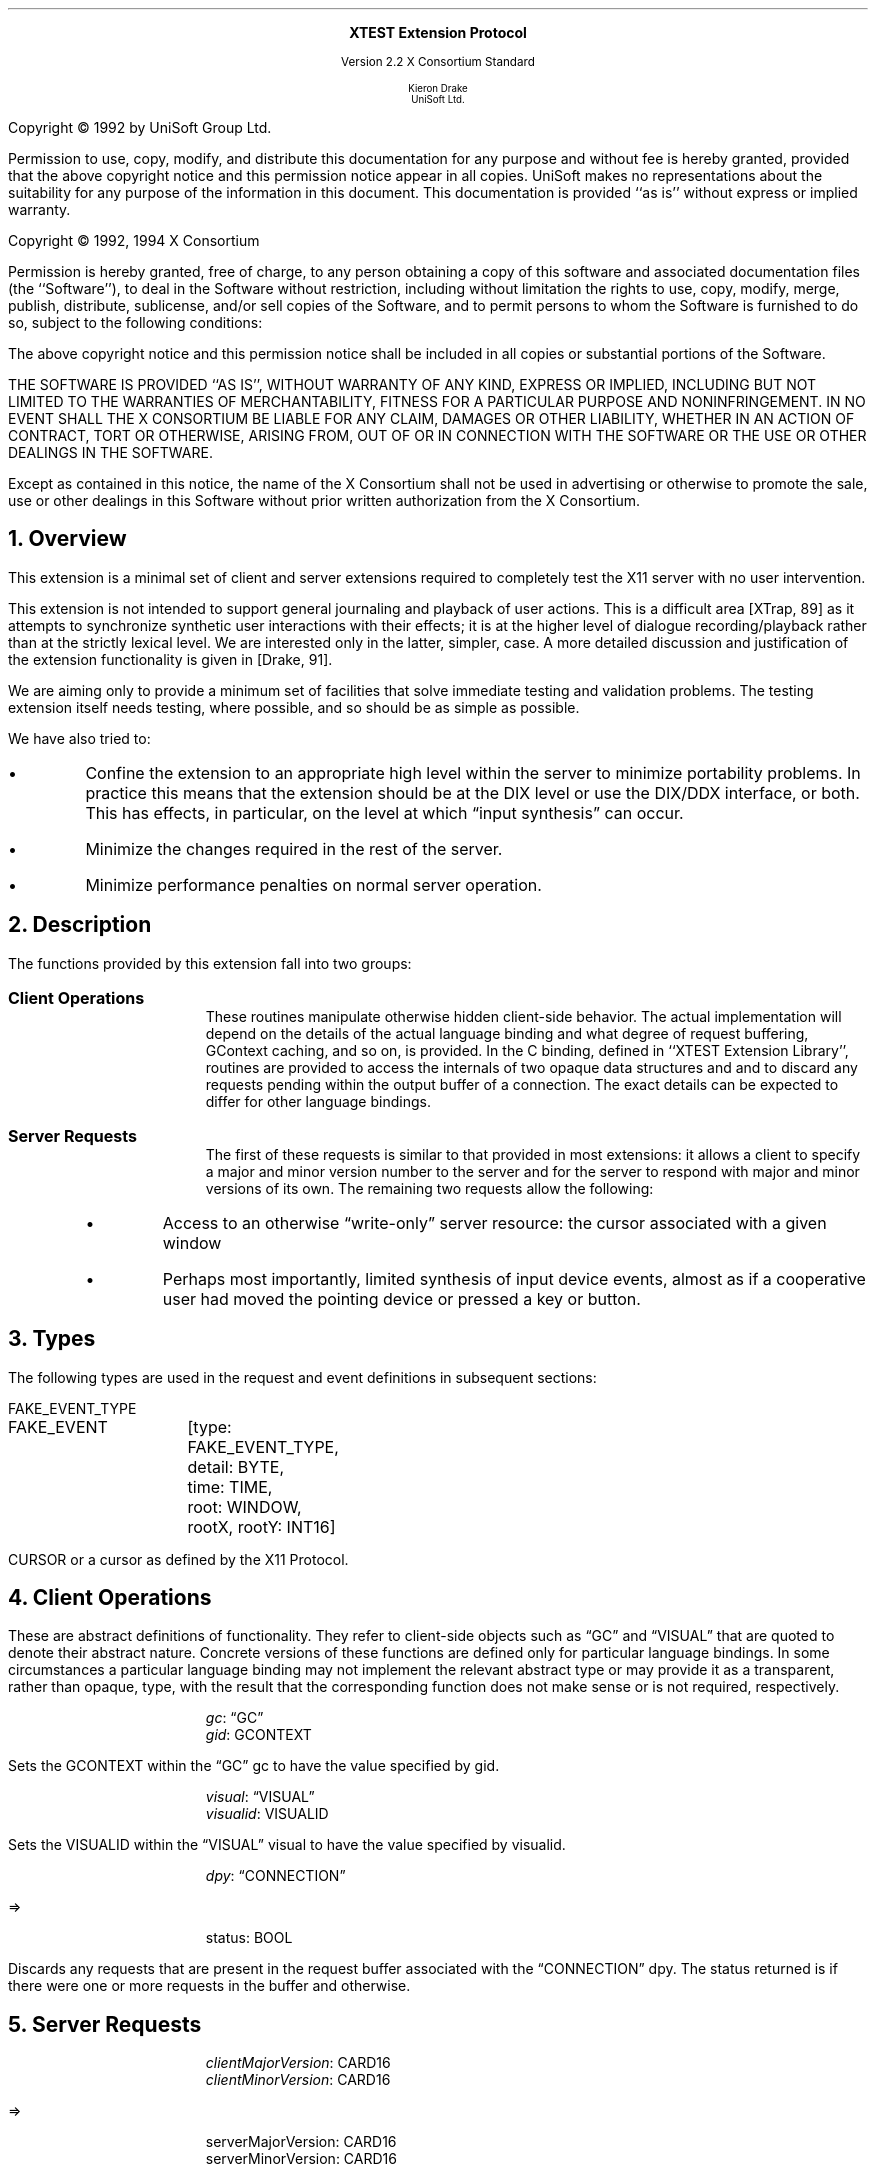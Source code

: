 .\" Use -ms and macros.t
.\" edited for DP edits and code consistency w/ core protocol/xlib 4/2/96
.\" $XConsortium: xtest.ms /main/11 1996/09/17 13:08:21 kaleb $
.de lP
.ne 8
.LP
..
.EH ''''
.OH ''''
.EF ''''
.OF ''''
.ps 10
.nr PS 10
\&
.sp 8
.ce 1
\s+2\fBXTEST Extension Protocol\fP\s-2
.sp 3
.ce 3
Version 2.2
X Consortium Standard
.sp 6
.ce 4
\s-1Kieron Drake
.sp 6p
UniSoft Ltd.\s+1
.bp
.sp 10
.ps 9
.nr PS 9
.sp 8
.lP
Copyright \(co 1992 by UniSoft Group Ltd.
.lP
Permission to use, copy, modify, and distribute this documentation for any
purpose and without fee is hereby granted, provided that the above copyright
notice and this permission notice appear in all copies.  UniSoft makes no
representations about the suitability for any purpose of the information in
this document.  This documentation is provided ``as is'' without express or
implied warranty.
.lP
.sp 5
Copyright \(co 1992, 1994 X Consortium
.lP
Permission is hereby granted, free of charge, to any person obtaining a copy
of this software and associated documentation files (the ``Software''), to deal
in the Software without restriction, including without limitation the rights
to use, copy, modify, merge, publish, distribute, sublicense, and/or sell
copies of the Software, and to permit persons to whom the Software is
furnished to do so, subject to the following conditions:
.lP
The above copyright notice and this permission notice shall be included in
all copies or substantial portions of the Software.
.lP
THE SOFTWARE IS PROVIDED ``AS IS'', WITHOUT WARRANTY OF ANY KIND, EXPRESS OR
IMPLIED, INCLUDING BUT NOT LIMITED TO THE WARRANTIES OF MERCHANTABILITY,
FITNESS FOR A PARTICULAR PURPOSE AND NONINFRINGEMENT.  IN NO EVENT SHALL THE
X CONSORTIUM BE LIABLE FOR ANY CLAIM, DAMAGES OR OTHER LIABILITY, WHETHER IN
AN ACTION OF CONTRACT, TORT OR OTHERWISE, ARISING FROM, OUT OF OR IN
CONNECTION WITH THE SOFTWARE OR THE USE OR OTHER DEALINGS IN THE SOFTWARE.
.lP
Except as contained in this notice, the name of the X Consortium shall not be
used in advertising or otherwise to promote the sale, use or other dealings
in this Software without prior written authorization from the X Consortium.
.ps 10
.nr PS 10
.bp 1
.EH ''XTEST Extension Protocol''
.OH ''XTEST Extension Protocol''
.EF ''\fB % \fP''
.OF ''\fB % \fP''
.NH 1
Overview
.lP
This extension is a minimal set of client and server extensions
required to completely test the X11 server with no user intervention.
.lP
This extension is not intended to support general journaling and
playback of user actions.  This is a difficult area [XTrap, 89] as it attempts
to synchronize synthetic user interactions with their effects; it is at the
higher level of dialogue recording/playback rather than at the strictly lexical
level.  We are interested only in the latter, simpler, case.  A more detailed
discussion and justification of the extension functionality is given in
[Drake, 91].
.lP
We are aiming only to provide a minimum set of facilities that
solve immediate testing and validation problems.  The testing extension
itself needs testing, where possible, and so should be as simple as possible.
.lP
We have also tried to:
.IP \(bu 5
Confine the extension to an appropriate high level within the server
to minimize portability problems.  In practice this means that the extension
should be at the DIX level or use the DIX/DDX interface, or both.  This
has effects, in particular, on the level at which \*Qinput synthesis\*U
can occur.
.IP \(bu 5
Minimize the changes required in the rest of the server.
.IP \(bu 5
Minimize performance penalties on normal server operation.
.lP
.NH 1
Description
.lP
The functions provided by this extension fall into two groups:
.IP "\fBClient Operations\fP" .5i
These routines manipulate otherwise hidden client-side behavior.  The
actual implementation will depend on the details of the actual language
binding and what degree of request buffering, GContext caching, and so on, is
provided.
In the C binding, defined in ``XTEST Extension Library'', routines are
provided to access the internals of two opaque data structures
.Pn \*- GC s
and
.PN Visual s\*-
and to discard any requests pending within the
output buffer of a connection.  The exact details can be expected to differ for
other language bindings.
.IP "\fBServer Requests\fP" .5i
The first of these requests is similar to that provided in most
extensions: it allows a client to specify a major and minor version
number to the server and for the server to respond with major and minor
versions of its own.  The remaining two requests allow the following:
.RS
.IP \(bu 5
Access to an otherwise \*Qwrite-only\*U server resource: the cursor
associated with a given window
.IP \(bu 5
Perhaps most importantly, limited synthesis of input device events,
almost as if a cooperative user had moved the pointing device
or pressed a key or button.
.RE
.NH 1
Types
.lP
The following types are used in the request and event definitions in
subsequent sections:
.lP
FAKE_EVENT_TYPE
.Pn { KeyPress ,
.PN KeyRelease ,
.PN MotionNotify ,
.PN ButtonPress ,
.PN ButtonRelease }
.lP
.Ds 0
.TA .75i 1.25i
.ta .75i 1.25i
.R
FAKE_EVENT	[type: FAKE_EVENT_TYPE,
		detail: BYTE,
		time: TIME,
		root: WINDOW,
		rootX, rootY: INT16]
.De
.lP
CURSOR
.Pn { CurrentCursor ,
.PN  None }
or a cursor as defined by the X11 Protocol.
.NH 1
Client Operations
.lP
These are abstract definitions of functionality.  They refer to client-side
objects such as \*QGC\*U and \*QVISUAL\*U that are quoted to
denote their abstract nature.  Concrete versions of these functions are
defined only for particular language bindings.  In some circumstances
a particular language binding may not implement the relevant abstract
type or may provide it as a transparent, rather than opaque, type, with
the result that the corresponding function does not make sense or is
not required, respectively.
.LP
.sM
.PN "XTestSetGContextOfGC"
.IP
\fIgc\fP\^: \*QGC\*U
.br
\fIgid\fP\^: GCONTEXT
.LP
.eM
.LP
Sets the GCONTEXT within the \*QGC\*U gc to have 
the value specified by gid.
.LP
.sM
.PN "XTestSetVisualIDOfVisual"
.IP
\fIvisual\fP\^: \*QVISUAL\*U
.br
\fIvisualid\fP\^: VISUALID
.LP
.eM
.LP
Sets the VISUALID within the \*QVISUAL\*U visual to have
the value specified by visualid.
.LP
.sM
.PN "XTestDiscard"
.IP
\fIdpy\fP\^: \*QCONNECTION\*U
.lP
   =>
.IP
status: BOOL
.LP
.eM
.LP
Discards any requests that are present in the request buffer associated with
the \*QCONNECTION\*U dpy.
The status returned is
.PN True
if there were one or more requests
in the buffer and
.PN False
otherwise.
.NH 1
Server Requests
.LP
.sM
.PN "XTestGetVersion"
.IP
\fIclientMajorVersion\fP\^: CARD16
.br
\fIclientMinorVersion\fP\^: CARD16
.lP
   =>
.IP
serverMajorVersion: CARD16
.br
serverMinorVersion: CARD16
.IP
Errors:
.PN Length
.LP
.eM
.LP
This request can be used to ensure that the server version of the XTEST
extension is usable by the client.  This document defines major version two
(2), minor version one (1).
.LP
.sM
.PN "XTestCompareCursor"
.IP
\fIwindow\fP\^: WINDOW
.br
\fIcursor-id\fP\^: CURSOR or 
.PN CurrentCursor
or
.PN None
.lP
   =>
.IP
same: BOOL
.IP
Errors:
.PN Window ,
.PN Length ,
.PN Cursor
.LP
.eM
.LP
This request looks up the cursor associated with the window and
compares it with either the null cursor if cursor-id is
.PN None ,
or the current cursor (that is, the one being displayed),
or the cursor whose ID is cursor-id, and returns
the result of the comparison in same.
.LP
.sM
.PN "XTestFakeInput"
.IP
\fIevents\fP\^: LISTofFAKE_EVENT
.IP
Errors:
.PN Window ,
.PN Length ,
.PN Alloc ,
.PN Value
.LP
.eM
.LP
This request simulates the limited set of core protocol
events within the set FAKE_EVENT_TYPE.  Only the following event fields,
defined in FAKE_EVENT, are interpreted:
.IP \fItype\fP 1i
This must be one of
.PN KeyPress ,
.PN KeyRelease ,
.PN MotionNotify ,
.PN ButtonPress ,
or
.PN ButtonRelease ,
or else a
.PN Value
error occurs.
.IP \fIdetail\fP 1i
For key events, this field is interpreted as the physical keycode. 
If the keycode is less than min-keycode or greater than max-keycode,
as returned in the connection setup, then a
.PN Value
error occurs.
For button events, this field is interpreted as the physical (or core) button,
meaning it will be mapped to the corresponding logical button according to
the most recent
.PN SetPointerMapping
request.
If the button number is less than one or greater than the number of physical
buttons, then a
.PN Value
error occurs.
For motion events, if this field is
.PN True ,
then rootX and rootY
are relative distances from the current pointer location; if this field is
.PN False,
then they are absolute positions.
.IP \fItime\fP 1i
This is either
.PN CurrentTime
(meaning no delay)
or the delay in milliseconds that the server should wait before
simulating this event.  No other requests from this client will be
processed until this delay, if any, has expired and subsequent processing
of the simulated event has been completed.
.IP \fIroot\fP 1i
In the case of motion events this field is the ID of the root window on
which the new motion is to take place.  If
.PN None
is specified, the root window of the screen the pointer is currently on
is used instead.
If this field is not a valid window, then a
.PN Window
error occurs.
.IP "\fIrootX\fP & \fIrootY\fP" 1i
In the case of motion events these fields indicate relative distance or
absolute pointer coordinates, according to the setting of detail.
If the specified coordinates are off-screen, the closest on-screen
coordinates will be substituted.
.LP
When the simulated event(s) are processed, they cause event propagation,
passive grab activation, and so on, just as if the corresponding input device
action had occurred.  However, motion events might not be recorded in the
motion history buffer.
.LP
For the currently supported event types, the event list must have length one,
otherwise a
.PN BadLength
error occurs.
.LP
.sM
.PN "XTestGrabControl"
.IP
\fIimpervious\fP\^: BOOL
.LP
.eM
.LP
If impervious is
.PN True ,
then the executing client becomes impervious to server grabs;
that is, it can continue executing requests even if another client
grabs the server.
If impervious is
.PN False ,
then the executing client returns to the normal state of being
susceptible to server grabs.
.NH 1
Encoding
.lP
Please refer to the X11 Protocol Encoding document as this document uses
conventions established there.
.lP
The name of this extension is ``XTEST''.
.NH 2
New Types
.lP
.Ds 0
.TA .75i 1.75i
.ta .75i 1.75i
.R
FAKE_EVENT_TYPE
	2	KeyPress
	3	KeyRelease
	4	ButtonPress
	5	ButtonRelease
	6	MotionNotify
.De
.LP
NOTE that the above values are defined to be the same as those for
the corresponding core protocol event types.
.NH 2
Requests
.lP
.Ds 0
.TA .2i .5i 1.5i 2.5i
.ta .2i .5i 1.5i 2.5i
.R
.PN XTestGetVersion
	1	CARD8		opcode
	1	0		xtest opcode
	2	2		request length
	1	CARD8		client major version
	1			unused
	2	CARD16		client minor version
.De
.Ds 0
.TA .2i .5i 1.5i 2.5i
.ta .2i .5i 1.5i 2.5i
.R
 =>
 	1	1		Reply
	1	CARD8		server major version
	2	CARD16		sequence number
	4	0		reply length
	2	CARD16		server minor version
	22			unused
.De
.lP
.Ds 0
.TA .2i .5i 1.5i 2.5i
.ta .2i .5i 1.5i 2.5i
.R
.PN XTestCompareCursor
	1	CARD8		opcode
	1	1		xtest opcode
	2	3		request length
	4	WINDOW		window
	4	CURSOR		cursor-id
		0	None
		1	CurrentCursor
.De
.Ds 0
.TA .2i .5i 1.5i 2.5i
.ta .2i .5i 1.5i 2.5i
.R
 =>
	1	1		Reply
	1	BOOL		cursors are the same
	2	CARD16		sequence number
	4	0		reply length
	24			unused
.De
.lP
.Ds 0
.TA .2i .5i 1.5i 2.5i
.ta .2i .5i 1.5i 2.5i
.R
.PN XTestFakeInput
	1	CARD8		opcode
	1	2		xtest opcode
	2	1+(1*8)		request length
	1	FAKE_EVENT_TYPE		fake device event type
	1	BYTE		detail: button or keycode
	2			unused
	4	TIME		delay (milliseconds)
		0	CurrentTime
	4	WINDOW		root window for MotionNotify
		0	None
	8			unused
	2	INT16		x position for MotionNotify
	2	INT16		y position for MotionNotify
	8			unused
.De
.lP
.Ds 0
.TA .2i .5i 1.5i 2.5i
.ta .2i .5i 1.5i 2.5i
.R
.PN XTestGrabControl
	1	CARD8		opcode
	1	3		xtest opcode
	2	2		request length
	1	BOOL		impervious
	3			unused
.De
.NH 1
References
.XP
Annicchiarico, D., et al., \fIXTrap: The XTrap Architecture\fP\^.
Digital Equipment Corporation, July 1991.
.XP
Drake, K. J., \fISome Proposals for a Minimum X11 Testing Extension\fP\^.
UniSoft Ltd., June 1991.
.LP
